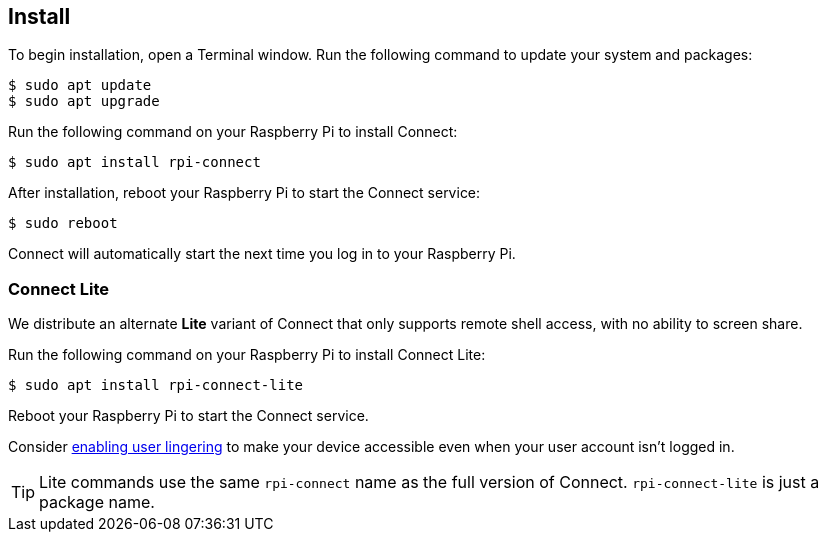 [[install-connect]]
== Install

To begin installation, open a Terminal window. Run the following command to update your system and packages:

[source,console]
----
$ sudo apt update
$ sudo apt upgrade
----

Run the following command on your Raspberry Pi to install Connect:

[source,console]
----
$ sudo apt install rpi-connect
----

After installation, reboot your Raspberry Pi to start the Connect service:

[source,console]
----
$ sudo reboot
----

Connect will automatically start the next time you log in to your Raspberry Pi.

=== Connect Lite

We distribute an alternate *Lite* variant of Connect that only supports remote shell access, with no ability to screen share.

Run the following command on your Raspberry Pi to install Connect Lite:

[source,console]
----
$ sudo apt install rpi-connect-lite
----

Reboot your Raspberry Pi to start the Connect service.

Consider xref:connect.adoc#enable-remote-shell-at-all-times[enabling user lingering] to make your device accessible even when your user account isn't logged in.

TIP: Lite commands use the same `rpi-connect` name as the full version of Connect. `rpi-connect-lite` is just a package name.
